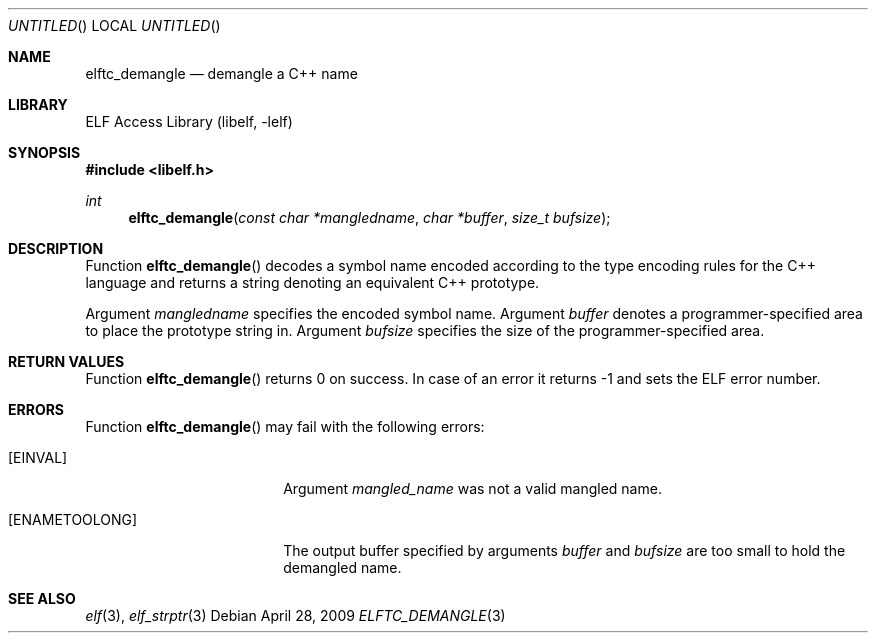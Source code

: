 .\" Copyright (c) 2009 Joseph Koshy.  All rights reserved.
.\"
.\" Redistribution and use in source and binary forms, with or without
.\" modification, are permitted provided that the following conditions
.\" are met:
.\" 1. Redistributions of source code must retain the above copyright
.\"    notice, this list of conditions and the following disclaimer.
.\" 2. Redistributions in binary form must reproduce the above copyright
.\"    notice, this list of conditions and the following disclaimer in the
.\"    documentation and/or other materials provided with the distribution.
.\"
.\" This software is provided by Joseph Koshy ``as is'' and
.\" any express or implied warranties, including, but not limited to, the
.\" implied warranties of merchantability and fitness for a particular purpose
.\" are disclaimed.  in no event shall Joseph Koshy be liable
.\" for any direct, indirect, incidental, special, exemplary, or consequential
.\" damages (including, but not limited to, procurement of substitute goods
.\" or services; loss of use, data, or profits; or business interruption)
.\" however caused and on any theory of liability, whether in contract, strict
.\" liability, or tort (including negligence or otherwise) arising in any way
.\" out of the use of this software, even if advised of the possibility of
.\" such damage.
.\"
.\" $Id$
.\"
.Dd April 28, 2009
.Os
.Dt ELFTC_DEMANGLE 3
.Sh NAME
.Nm elftc_demangle
.Nd demangle a C++ name
.Sh LIBRARY
.Lb libelf
.Sh SYNOPSIS
.In libelf.h
.Ft int
.Fn elftc_demangle "const char *mangledname" "char *buffer" "size_t bufsize"
.Sh DESCRIPTION
Function
.Fn elftc_demangle
decodes a symbol name encoded according to the type encoding rules
for the C++ language and returns a string denoting an equivalent
C++ prototype.
.Pp
Argument
.Ar mangledname
specifies the encoded symbol name.
Argument
.Ar buffer
denotes a programmer-specified area to place the prototype string in.
Argument
.Ar bufsize
specifies the size of the programmer-specified area.
.Sh RETURN VALUES
Function
.Fn elftc_demangle
returns 0 on success.
In case of an error it returns -1 and sets
the ELF error number.
.Sh ERRORS
Function
.Fn elftc_demangle
may fail with the following errors:
.Bl -tag -width "[ELF_E_RESOURCE]"
.It Bq Er EINVAL
Argument
.Ar mangled_name
was not a valid mangled name.
.It Bq Er ENAMETOOLONG
The output buffer specified by arguments
.Ar buffer
and
.Ar bufsize
are too small to hold the demangled name.
.El
.Sh SEE ALSO
.Xr elf 3 ,
.Xr elf_strptr 3
